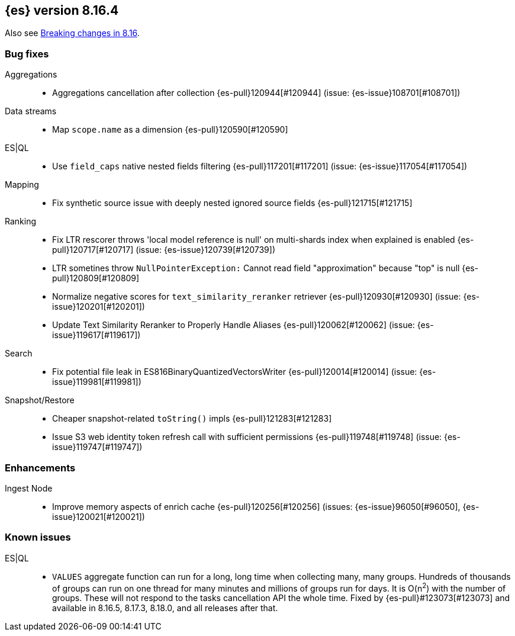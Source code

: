 [[release-notes-8.16.4]]
== {es} version 8.16.4

Also see <<breaking-changes-8.16,Breaking changes in 8.16>>.

[[bug-8.16.4]]
[float]
=== Bug fixes

Aggregations::
* Aggregations cancellation after collection {es-pull}120944[#120944] (issue: {es-issue}108701[#108701])

Data streams::
* Map `scope.name` as a dimension {es-pull}120590[#120590]

ES|QL::
* Use `field_caps` native nested fields filtering {es-pull}117201[#117201] (issue: {es-issue}117054[#117054])

Mapping::
* Fix synthetic source issue with deeply nested ignored source fields {es-pull}121715[#121715]

Ranking::
* Fix LTR rescorer throws 'local model reference is null' on multi-shards index when explained is enabled {es-pull}120717[#120717] (issue: {es-issue}120739[#120739])
* LTR sometines throw `NullPointerException:` Cannot read field "approximation" because "top" is null {es-pull}120809[#120809]
* Normalize negative scores for `text_similarity_reranker` retriever {es-pull}120930[#120930] (issue: {es-issue}120201[#120201])
* Update Text Similarity Reranker to Properly Handle Aliases {es-pull}120062[#120062] (issue: {es-issue}119617[#119617])

Search::
* Fix potential file leak in ES816BinaryQuantizedVectorsWriter {es-pull}120014[#120014] (issue: {es-issue}119981[#119981])

Snapshot/Restore::
* Cheaper snapshot-related `toString()` impls {es-pull}121283[#121283]
* Issue S3 web identity token refresh call with sufficient permissions {es-pull}119748[#119748] (issue: {es-issue}119747[#119747])

[[enhancement-8.16.4]]
[float]
=== Enhancements

Ingest Node::
* Improve memory aspects of enrich cache {es-pull}120256[#120256] (issues: {es-issue}96050[#96050], {es-issue}120021[#120021])

[discrete]
[[known-issues-8.16.4]]
=== Known issues

ES|QL::

* `VALUES` aggregate function can run for a long, long time when collecting many, many groups. Hundreds of thousands of groups can run on one thread for many minutes and millions of groups run for days. It is O(n^2^) with the number of groups. These will not respond to the tasks cancellation API the whole time. Fixed by {es-pull}#123073[#123073] and available in 8.16.5, 8.17.3, 8.18.0, and all releases after that.
